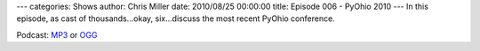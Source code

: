 ---
categories: Shows
author: Chris Miller
date: 2010/08/25 00:00:00
title: Episode 006 - PyOhio 2010
---
In this episode, as cast of thousands…okay, six…discuss the most recent PyOhio
conference.

Podcast: `MP3 </shows/FPIP006.mp3>`_ or `OGG </shows/FPIP006.ogg>`_
